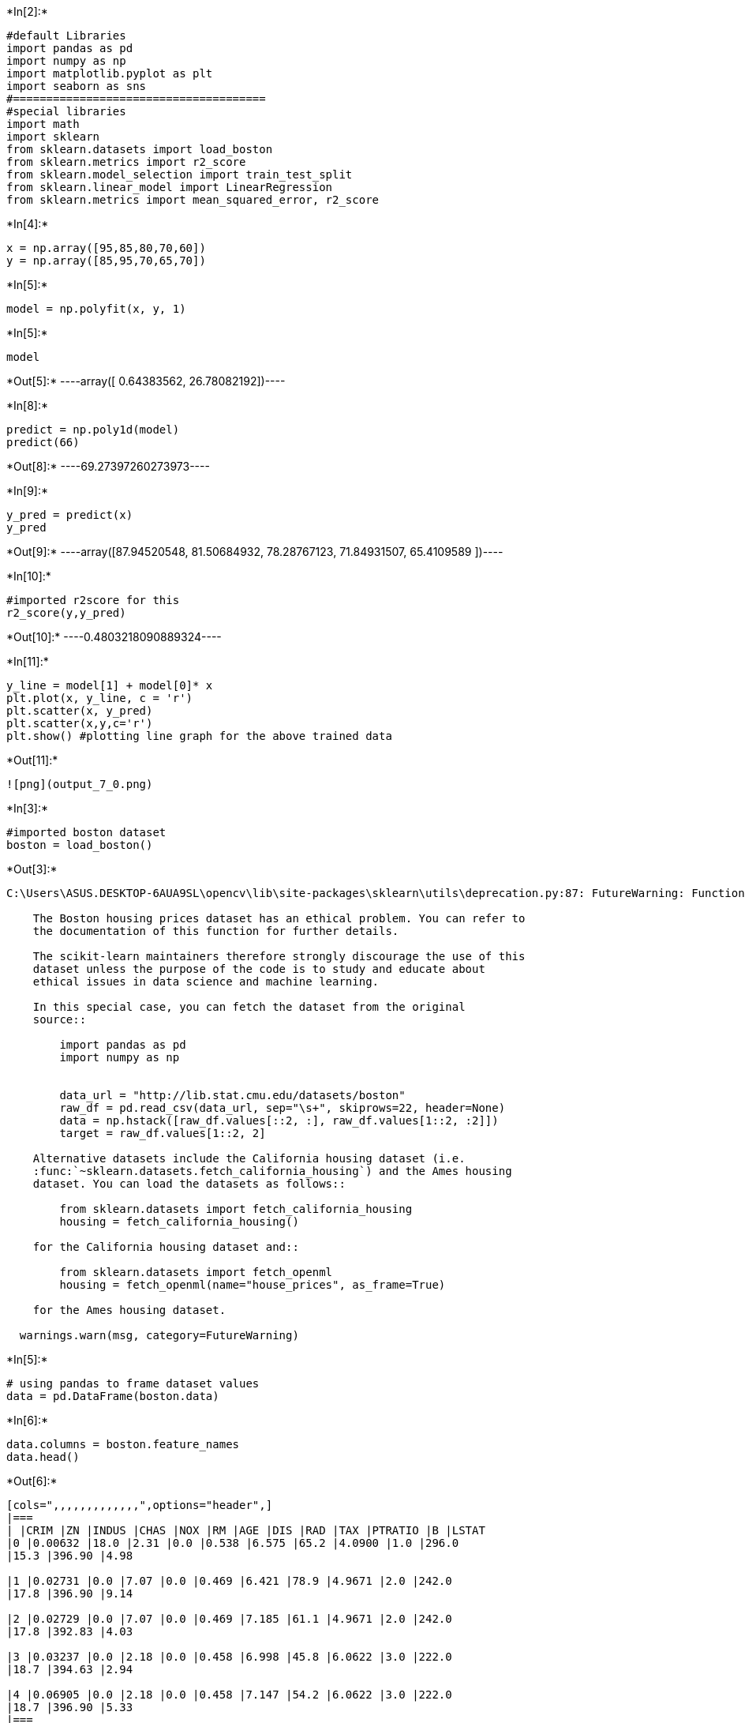 +*In[2]:*+
[source, ipython3]
----
#default Libraries
import pandas as pd
import numpy as np
import matplotlib.pyplot as plt
import seaborn as sns
#======================================
#special libraries
import math
import sklearn
from sklearn.datasets import load_boston
from sklearn.metrics import r2_score
from sklearn.model_selection import train_test_split
from sklearn.linear_model import LinearRegression
from sklearn.metrics import mean_squared_error, r2_score
----


+*In[4]:*+
[source, ipython3]
----
x = np.array([95,85,80,70,60])
y = np.array([85,95,70,65,70])
----


+*In[5]:*+
[source, ipython3]
----
model = np.polyfit(x, y, 1)
----


+*In[5]:*+
[source, ipython3]
----
model
----


+*Out[5]:*+
----array([ 0.64383562, 26.78082192])----


+*In[8]:*+
[source, ipython3]
----
predict = np.poly1d(model)
predict(66)
----


+*Out[8]:*+
----69.27397260273973----


+*In[9]:*+
[source, ipython3]
----
y_pred = predict(x)
y_pred
----


+*Out[9]:*+
----array([87.94520548, 81.50684932, 78.28767123, 71.84931507, 65.4109589 ])----


+*In[10]:*+
[source, ipython3]
----
#imported r2score for this
r2_score(y,y_pred)
----


+*Out[10]:*+
----0.4803218090889324----


+*In[11]:*+
[source, ipython3]
----
y_line = model[1] + model[0]* x
plt.plot(x, y_line, c = 'r')
plt.scatter(x, y_pred)
plt.scatter(x,y,c='r')
plt.show() #plotting line graph for the above trained data
----


+*Out[11]:*+
----
![png](output_7_0.png)
----


+*In[3]:*+
[source, ipython3]
----
#imported boston dataset 
boston = load_boston()
----


+*Out[3]:*+
----
C:\Users\ASUS.DESKTOP-6AUA9SL\opencv\lib\site-packages\sklearn\utils\deprecation.py:87: FutureWarning: Function load_boston is deprecated; `load_boston` is deprecated in 1.0 and will be removed in 1.2.

    The Boston housing prices dataset has an ethical problem. You can refer to
    the documentation of this function for further details.

    The scikit-learn maintainers therefore strongly discourage the use of this
    dataset unless the purpose of the code is to study and educate about
    ethical issues in data science and machine learning.

    In this special case, you can fetch the dataset from the original
    source::

        import pandas as pd
        import numpy as np


        data_url = "http://lib.stat.cmu.edu/datasets/boston"
        raw_df = pd.read_csv(data_url, sep="\s+", skiprows=22, header=None)
        data = np.hstack([raw_df.values[::2, :], raw_df.values[1::2, :2]])
        target = raw_df.values[1::2, 2]

    Alternative datasets include the California housing dataset (i.e.
    :func:`~sklearn.datasets.fetch_california_housing`) and the Ames housing
    dataset. You can load the datasets as follows::

        from sklearn.datasets import fetch_california_housing
        housing = fetch_california_housing()

    for the California housing dataset and::

        from sklearn.datasets import fetch_openml
        housing = fetch_openml(name="house_prices", as_frame=True)

    for the Ames housing dataset.
    
  warnings.warn(msg, category=FutureWarning)
----


+*In[5]:*+
[source, ipython3]
----
# using pandas to frame dataset values
data = pd.DataFrame(boston.data)
----


+*In[6]:*+
[source, ipython3]
----
data.columns = boston.feature_names
data.head()
----


+*Out[6]:*+
----
[cols=",,,,,,,,,,,,,",options="header",]
|===
| |CRIM |ZN |INDUS |CHAS |NOX |RM |AGE |DIS |RAD |TAX |PTRATIO |B |LSTAT
|0 |0.00632 |18.0 |2.31 |0.0 |0.538 |6.575 |65.2 |4.0900 |1.0 |296.0
|15.3 |396.90 |4.98

|1 |0.02731 |0.0 |7.07 |0.0 |0.469 |6.421 |78.9 |4.9671 |2.0 |242.0
|17.8 |396.90 |9.14

|2 |0.02729 |0.0 |7.07 |0.0 |0.469 |7.185 |61.1 |4.9671 |2.0 |242.0
|17.8 |392.83 |4.03

|3 |0.03237 |0.0 |2.18 |0.0 |0.458 |6.998 |45.8 |6.0622 |3.0 |222.0
|18.7 |394.63 |2.94

|4 |0.06905 |0.0 |2.18 |0.0 |0.458 |7.147 |54.2 |6.0622 |3.0 |222.0
|18.7 |396.90 |5.33
|===
----


+*In[7]:*+
[source, ipython3]
----
data['PRICE'] = boston.target
----


+*In[8]:*+
[source, ipython3]
----
data.isnull().sum()
----


+*Out[8]:*+
----CRIM       0
ZN         0
INDUS      0
CHAS       0
NOX        0
RM         0
AGE        0
DIS        0
RAD        0
TAX        0
PTRATIO    0
B          0
LSTAT      0
PRICE      0
dtype: int64----


+*In[10]:*+
[source, ipython3]
----
x = data.drop(['PRICE'], axis = 1)
y = data['PRICE']
----


+*In[11]:*+
[source, ipython3]
----
#imported xtrain and ytrain here from sklearn
xtrain, xtest, ytrain, ytest =train_test_split(x, y, test_size =0.2,random_state = 0)
----


+*In[12]:*+
[source, ipython3]
----
#imported linaer regression here from sklearn 
lm = LinearRegression()
model=lm.fit(xtrain, ytrain)
----


+*In[13]:*+
[source, ipython3]
----
ytrain_pred = lm.predict(xtrain)
ytest_pred = lm.predict(xtest)
----


+*In[14]:*+
[source, ipython3]
----
df = pd.DataFrame(ytrain_pred,ytrain)
df = pd.DataFrame(ytest_pred,ytest)
----


+*In[15]:*+
[source, ipython3]
----
#imported mean_squared,r2score here from sklearn
mse = mean_squared_error(ytest, ytest_pred)
print(mse)
mse = mean_squared_error(ytrain_pred,ytrain)
print(mse)
----


+*Out[15]:*+
----
33.44897999767666
19.32647020358572
----


+*In[19]:*+
[source, ipython3]
----
#plotting the labels for the graph
plt.scatter(ytrain ,ytrain_pred,c='blue',marker='o',label='Training data')
plt.scatter(ytest,ytest_pred ,c='lightgreen',marker='s',label='Test data')
plt.xlabel('True values')
plt.ylabel('Predicted')
plt.title("True value vs Predicted value")
#############################
plt.legend(loc= 'upper left')
#plt.hlines(y=0,xmin=0,xmax=50)
plt.plot()
plt.show()
----


+*Out[19]:*+
----
![png](output_19_0.png)
----


+*In[ ]:*+
[source, ipython3]
----

----
